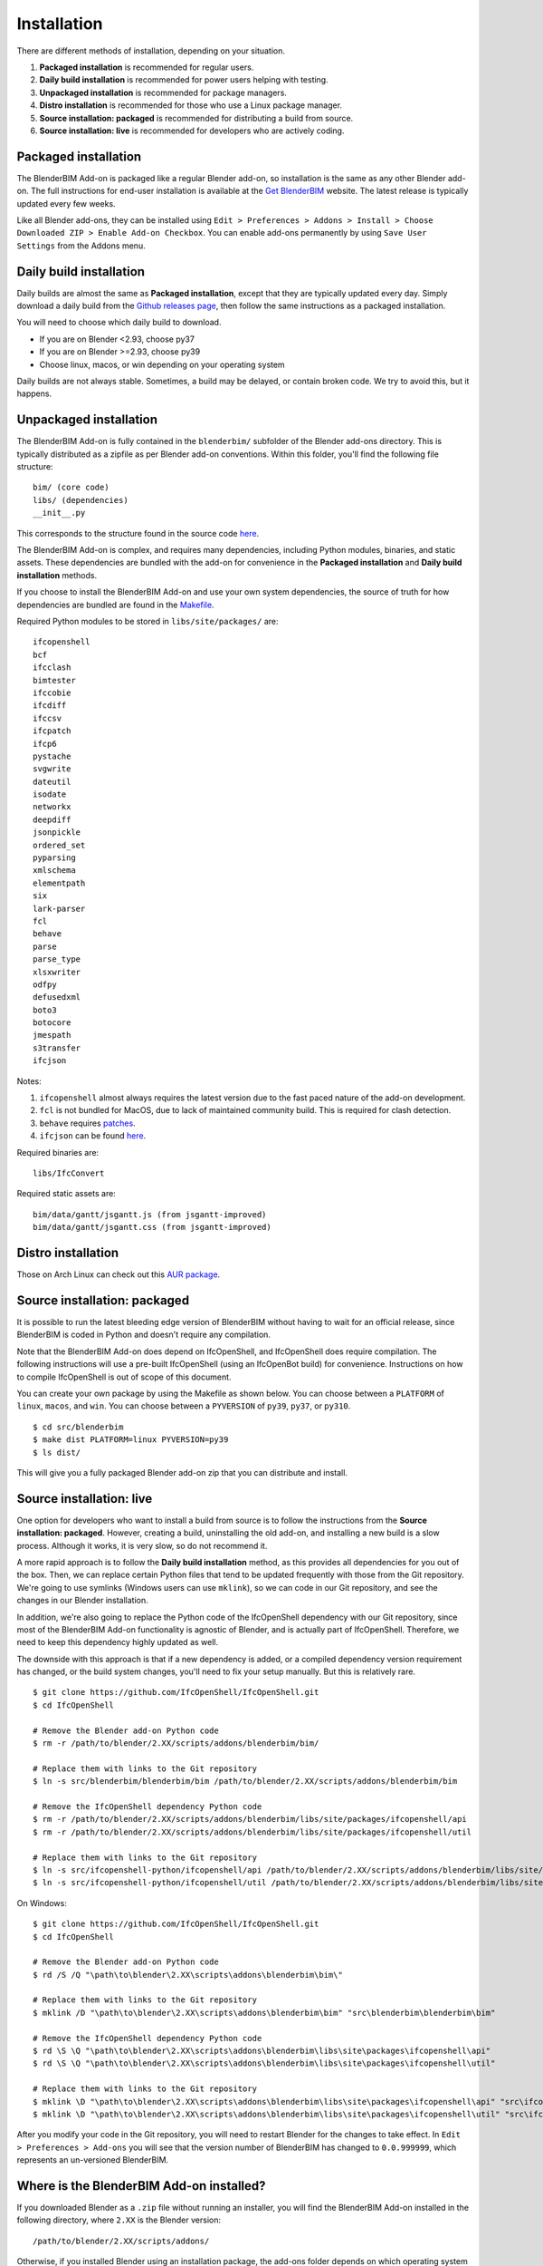 .. _blenderbim/installation:

Installation
============

There are different methods of installation, depending on your situation.

1. **Packaged installation** is recommended for regular users.
2. **Daily build installation** is recommended for power users helping with testing.
3. **Unpackaged installation** is recommended for package managers.
4. **Distro installation** is recommended for those who use a Linux package manager.
5. **Source installation: packaged** is recommended for distributing a build from source.
6. **Source installation: live** is recommended for developers who are actively coding.

Packaged installation
---------------------

The BlenderBIM Add-on is packaged like a regular Blender add-on, so installation
is the same as any other Blender add-on. The full instructions for end-user
installation is available at the `Get BlenderBIM
<https://blenderbim.org/download.html>`__ website. The latest release is
typically updated every few weeks.

Like all Blender add-ons, they can be installed using ``Edit > Preferences >
Addons > Install > Choose Downloaded ZIP > Enable Add-on Checkbox``. You can
enable add-ons permanently by using ``Save User Settings`` from the Addons menu.

Daily build installation
------------------------

Daily builds are almost the same as **Packaged installation**, except that they
are typically updated every day. Simply download a daily build from the `Github
releases page <https://github.com/IfcOpenShell/IfcOpenShell/releases>`__, then
follow the same instructions as a packaged installation.

You will need to choose which daily build to download.

- If you are on Blender <2.93, choose py37
- If you are on Blender >=2.93, choose py39
- Choose linux, macos, or win depending on your operating system

Daily builds are not always stable. Sometimes, a build may be delayed, or
contain broken code. We try to avoid this, but it happens.

Unpackaged installation
-----------------------

The BlenderBIM Add-on is fully contained in the ``blenderbim/`` subfolder of the
Blender add-ons directory. This is typically distributed as a zipfile as per
Blender add-on conventions. Within this folder, you'll find the following file
structure:
::

    bim/ (core code)
    libs/ (dependencies)
    __init__.py

This corresponds to the structure found in the source code `here
<https://github.com/IfcOpenShell/IfcOpenShell/tree/v0.6.0/src/blenderbim/blenderbim>`__.

The BlenderBIM Add-on is complex, and requires many dependencies, including
Python modules, binaries, and static assets. These dependencies are bundled with
the add-on for convenience in the **Packaged installation** and **Daily build
installation** methods.

If you choose to install the BlenderBIM Add-on and use your own system
dependencies, the source of truth for how dependencies are bundled are found in
the `Makefile
<https://github.com/IfcOpenShell/IfcOpenShell/blob/v0.6.0/src/blenderbim/Makefile>`__.

Required Python modules to be stored in ``libs/site/packages/`` are:
::

    ifcopenshell
    bcf
    ifcclash
    bimtester
    ifccobie
    ifcdiff
    ifccsv
    ifcpatch
    ifcp6
    pystache
    svgwrite
    dateutil
    isodate
    networkx
    deepdiff
    jsonpickle
    ordered_set
    pyparsing
    xmlschema
    elementpath
    six
    lark-parser
    fcl
    behave
    parse
    parse_type
    xlsxwriter
    odfpy
    defusedxml
    boto3
    botocore
    jmespath
    s3transfer
    ifcjson

Notes:

1. ``ifcopenshell`` almost always requires the latest version due to the fast paced nature of the add-on development.
2. ``fcl`` is not bundled for MacOS, due to lack of maintained community build. This is required for clash detection.
3. ``behave`` requires `patches <https://github.com/IfcOpenShell/IfcOpenShell/tree/v0.6.0/src/ifcbimtester/patch>`__.
4. ``ifcjson`` can be found `here <https://github.com/IFCJSON-Team/IFC2JSON_python/tree/master/file_converters>`__.

Required binaries are:
::

    libs/IfcConvert

Required static assets are:
::

    bim/data/gantt/jsgantt.js (from jsgantt-improved)
    bim/data/gantt/jsgantt.css (from jsgantt-improved)

Distro installation
-------------------

Those on Arch Linux can check out this `AUR package <https://aur.archlinux.org/packages/ifcopenshell-git/>`__.

Source installation: packaged
-----------------------------

It is possible to run the latest bleeding edge version of BlenderBIM without
having to wait for an official release, since BlenderBIM is coded in Python and
doesn't require any compilation.

Note that the BlenderBIM Add-on does depend on IfcOpenShell, and IfcOpenShell
does require compilation. The following instructions will use a pre-built
IfcOpenShell (using an IfcOpenBot build) for convenience. Instructions on how to
compile IfcOpenShell is out of scope of this document.

You can create your own package by using the Makefile as shown below. You can
choose between a ``PLATFORM`` of ``linux``, ``macos``, and ``win``. You can
choose between a ``PYVERSION`` of ``py39``, ``py37``, or ``py310``.
::

    $ cd src/blenderbim
    $ make dist PLATFORM=linux PYVERSION=py39
    $ ls dist/

This will give you a fully packaged Blender add-on zip that you can distribute
and install.

Source installation: live
-------------------------

One option for developers who want to install a build from source is to follow
the instructions from the **Source installation: packaged**. However, creating a
build, uninstalling the old add-on, and installing a new build is a slow
process. Although it works, it is very slow, so do not recommend it.

A more rapid approach is to follow the **Daily build installation** method, as
this provides all dependencies for you out of the box.  Then, we can replace
certain Python files that tend to be updated frequently with those from the Git
repository. We're going to use symlinks (Windows users can use ``mklink``), so
we can code in our Git repository, and see the changes in our Blender
installation.

In addition, we're also going to replace the Python code of the IfcOpenShell
dependency with our Git repository, since most of the BlenderBIM Add-on
functionality is agnostic of Blender, and is actually part of IfcOpenShell.
Therefore, we need to keep this dependency highly updated as well.

The downside with this approach is that if a new dependency is added, or a
compiled dependency version requirement has changed, or the build system
changes, you'll need to fix your setup manually. But this is relatively rare.

::

    $ git clone https://github.com/IfcOpenShell/IfcOpenShell.git
    $ cd IfcOpenShell

    # Remove the Blender add-on Python code
    $ rm -r /path/to/blender/2.XX/scripts/addons/blenderbim/bim/

    # Replace them with links to the Git repository
    $ ln -s src/blenderbim/blenderbim/bim /path/to/blender/2.XX/scripts/addons/blenderbim/bim

    # Remove the IfcOpenShell dependency Python code
    $ rm -r /path/to/blender/2.XX/scripts/addons/blenderbim/libs/site/packages/ifcopenshell/api
    $ rm -r /path/to/blender/2.XX/scripts/addons/blenderbim/libs/site/packages/ifcopenshell/util

    # Replace them with links to the Git repository
    $ ln -s src/ifcopenshell-python/ifcopenshell/api /path/to/blender/2.XX/scripts/addons/blenderbim/libs/site/packages/ifcopenshell/api
    $ ln -s src/ifcopenshell-python/ifcopenshell/util /path/to/blender/2.XX/scripts/addons/blenderbim/libs/site/packages/ifcopenshell/util

On Windows:

::

    $ git clone https://github.com/IfcOpenShell/IfcOpenShell.git
    $ cd IfcOpenShell

    # Remove the Blender add-on Python code
    $ rd /S /Q "\path\to\blender\2.XX\scripts\addons\blenderbim\bim\"

    # Replace them with links to the Git repository
    $ mklink /D "\path\to\blender\2.XX\scripts\addons\blenderbim\bim" "src\blenderbim\blenderbim\bim"

    # Remove the IfcOpenShell dependency Python code
    $ rd \S \Q "\path\to\blender\2.XX\scripts\addons\blenderbim\libs\site\packages\ifcopenshell\api"
    $ rd \S \Q "\path\to\blender\2.XX\scripts\addons\blenderbim\libs\site\packages\ifcopenshell\util"

    # Replace them with links to the Git repository
    $ mklink \D "\path\to\blender\2.XX\scripts\addons\blenderbim\libs\site\packages\ifcopenshell\api" "src\ifcopenshell-python\ifcopenshell\api"
    $ mklink \D "\path\to\blender\2.XX\scripts\addons\blenderbim\libs\site\packages\ifcopenshell\util" "src\ifcopenshell-python\ifcopenshell\util"


After you modify your code in the Git repository, you will need to restart
Blender for the changes to take effect. In ``Edit > Preferences > Add-ons`` you
will see that the version number of BlenderBIM has changed to ``0.0.999999``,
which represents an un-versioned BlenderBIM.

Where is the BlenderBIM Add-on installed?
-----------------------------------------

If you downloaded Blender as a ``.zip`` file without running an installer, you
will find the BlenderBIM Add-on installed in the following directory, where
``2.XX`` is the Blender version:
::

    /path/to/blender/2.XX/scripts/addons/

Otherwise, if you installed Blender using an installation package, the add-ons
folder depends on which operating system you use. On Linux:
::

    ~/.config/blender/2.XX/scripts/addons/

On Mac:
::

    /Users/{YOUR_USER}/Library/Application Support/Blender/2.XX/

On Windows:
::

    C:\Users\{YOUR_USER}\AppData\Roaming\Blender Foundation\2.XX\scripts\addons

Upon installation, the BlenderBIM Add-on is stored in the ``blenderbim/``
directory.

Updating
--------

First uninstall the current BlenderBIM add-on, then install the latest version.

Uninstalling
------------

Navigate to ``Edit > Preferences > Add-ons``. Due to a limitation in Blender,
you have to first disable the BlenderBIM Add-on in your Blender preferences by
pressing the checkbox next to the add-on, then restart Blender. After
restarting, you can uninstall the BlenderBIM Add-on by pressing the ``Remove``
button in the Blender preferences window.

Alternatively, you may uninstall manually by deleting the ``blenderbim/``
directory in your Blender add-ons directory.

FAQ
---

1. I get an error similar to "ImportError: IfcOpenShell not built for 'linux/64bit/python3.7'"

If you are using Blender <2.93, then you need to use a daily build. See the
instructions above for a daily build installation.

2. I am on Ubuntu and get an error similar to "ImportError: /lib/x86_64-linux-gnu/libm.so.6: version GLIBC_2.29 not found"

Our latest package which uses IfcOpenShell v0.7.0 is built using Ubuntu 20 LTS.
If you have an older Ubuntu version, you can either upgrade to 19.10 or above,
or you'll need to compile IfcOpenShell yourself.
